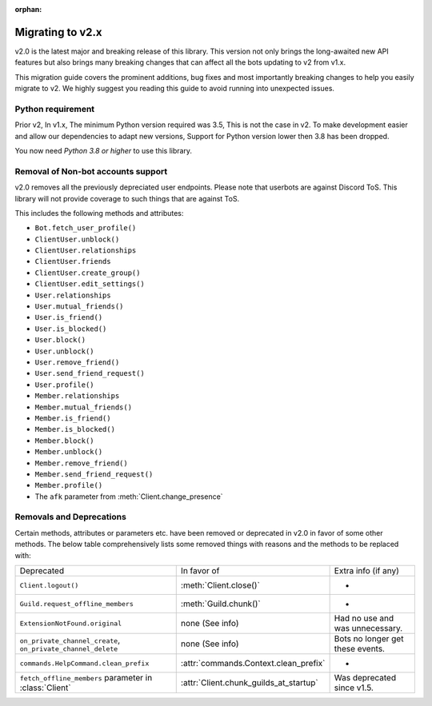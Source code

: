 :orphan:

.. _discord-intro:
.. versionadded:: 2.0

Migrating to v2.x
=================

v2.0 is the latest major and breaking release of this library. This version not only brings
the long-awaited new API features but also brings many breaking changes that can affect
all the bots updating to v2 from v1.x.

This migration guide covers the prominent additions, bug fixes and most importantly breaking
changes to help you easily migrate to v2. We highly suggest you reading this guide to avoid
running into unexpected issues.

Python requirement
------------------

Prior v2, In v1.x, The minimum Python version required was 3.5, This is not the case in v2.
To make development easier and allow our dependencies to adapt new versions, Support for Python version
lower then 3.8 has been dropped.

You now need *Python 3.8 or higher* to use this library.

Removal of Non-bot accounts support
-----------------------------------

v2.0 removes all the previously depreciated user endpoints. Please note that userbots are
against Discord ToS. This library will not provide coverage to such things that are against
ToS.

This includes the following methods and attributes:

* ``Bot.fetch_user_profile()``
* ``ClientUser.unblock()``
* ``ClientUser.relationships``
* ``ClientUser.friends``
* ``ClientUser.create_group()``
* ``ClientUser.edit_settings()``
* ``User.relationships``
* ``User.mutual_friends()``
* ``User.is_friend()``
* ``User.is_blocked()``
* ``User.block()``
* ``User.unblock()``
* ``User.remove_friend()``
* ``User.send_friend_request()``
* ``User.profile()``
* ``Member.relationships``
* ``Member.mutual_friends()``
* ``Member.is_friend()``
* ``Member.is_blocked()``
* ``Member.block()``
* ``Member.unblock()``
* ``Member.remove_friend()``
* ``Member.send_friend_request()``
* ``Member.profile()``
* The ``afk`` parameter from :meth:`Client.change_presence`

Removals and Deprecations
-------------------------

Certain methods, attributes or parameters etc. have been removed or deprecated in v2.0 in
favor of some other methods. The below table comprehensively lists some removed things with
reasons and the methods to be replaced with:

+--------------------------------------------------------------+----------------------------------------+-----------------------------------+
|         Deprecated                                           |        In favor of                     |        Extra info (if any)        |
+--------------------------------------------------------------+----------------------------------------+-----------------------------------+
|        ``Client.logout()``                                   |   :meth:`Client.close()`               |                 -                 |
+--------------------------------------------------------------+----------------------------------------+-----------------------------------+
| ``Guild.request_offline_members``                            |   :meth:`Guild.chunk()`                |                 -                 |
+--------------------------------------------------------------+----------------------------------------+-----------------------------------+
| ``ExtensionNotFound.original``                               |      none (See info)                   |  Had no use and was unnecessary.  |
+--------------------------------------------------------------+----------------------------------------+-----------------------------------+
| ``on_private_channel_create``, ``on_private_channel_delete`` |      none (See info)                   |  Bots no longer get these events. |
+--------------------------------------------------------------+----------------------------------------+-----------------------------------+
| ``commands.HelpCommand.clean_prefix``                        | :attr:`commands.Context.clean_prefix`  |                 -                 |
+--------------------------------------------------------------+----------------------------------------+-----------------------------------+
| ``fetch_offline_members`` parameter in :class:`Client`       | :attr:`Client.chunk_guilds_at_startup` |  Was deprecated since v1.5.       |
+--------------------------------------------------------------+----------------------------------------+-----------------------------------+


